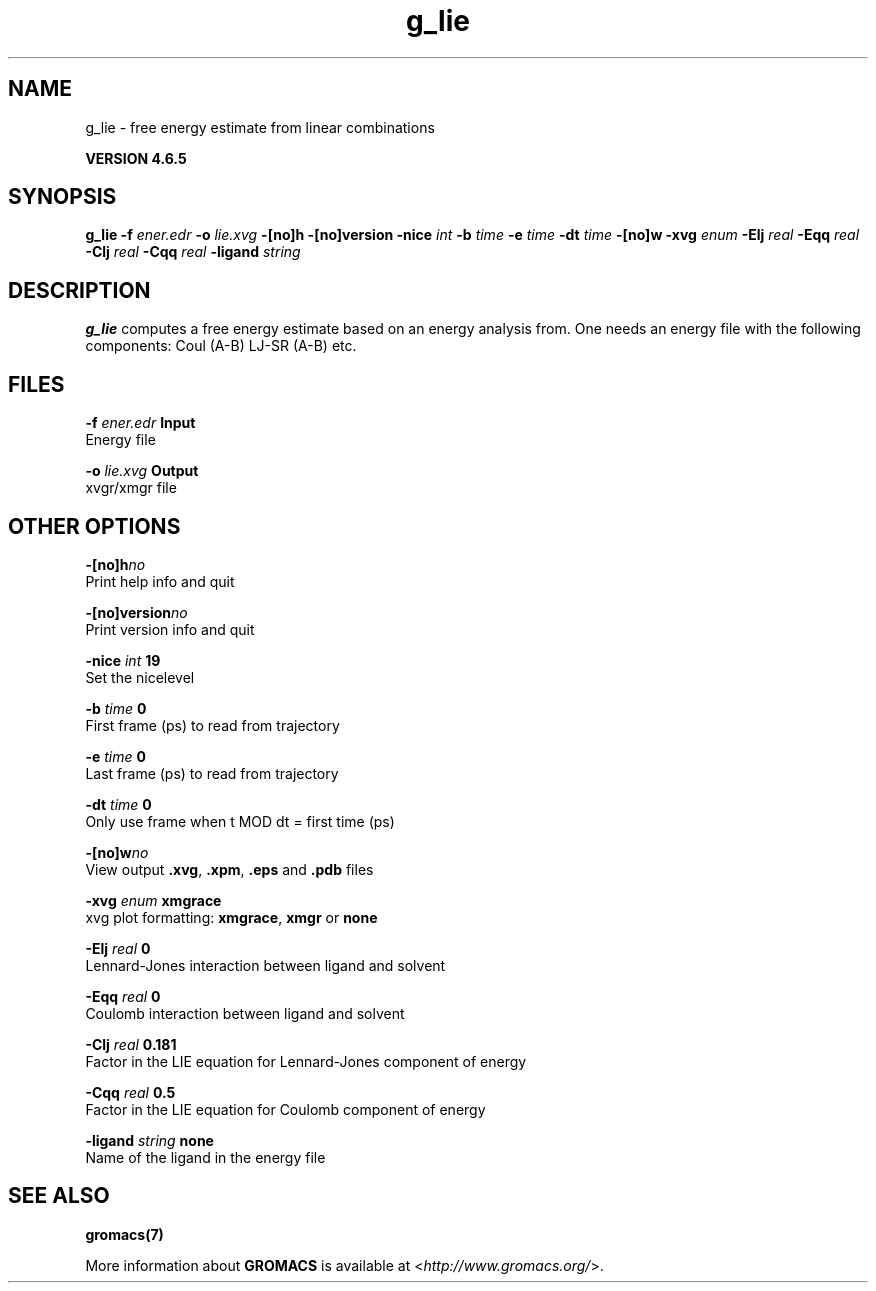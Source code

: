 .TH g_lie 1 "Mon 2 Dec 2013" "" "GROMACS suite, VERSION 4.6.5"
.SH NAME
g_lie\ -\ free\ energy\ estimate\ from\ linear\ combinations

.B VERSION 4.6.5
.SH SYNOPSIS
\f3g_lie\fP
.BI "\-f" " ener.edr "
.BI "\-o" " lie.xvg "
.BI "\-[no]h" ""
.BI "\-[no]version" ""
.BI "\-nice" " int "
.BI "\-b" " time "
.BI "\-e" " time "
.BI "\-dt" " time "
.BI "\-[no]w" ""
.BI "\-xvg" " enum "
.BI "\-Elj" " real "
.BI "\-Eqq" " real "
.BI "\-Clj" " real "
.BI "\-Cqq" " real "
.BI "\-ligand" " string "
.SH DESCRIPTION
\&\fB g_lie\fR computes a free energy estimate based on an energy analysis
\&from. One needs an energy file with the following components:
\&Coul (A\-B) LJ\-SR (A\-B) etc.
.SH FILES
.BI "\-f" " ener.edr" 
.B Input
 Energy file 

.BI "\-o" " lie.xvg" 
.B Output
 xvgr/xmgr file 

.SH OTHER OPTIONS
.BI "\-[no]h"  "no    "
 Print help info and quit

.BI "\-[no]version"  "no    "
 Print version info and quit

.BI "\-nice"  " int" " 19" 
 Set the nicelevel

.BI "\-b"  " time" " 0     " 
 First frame (ps) to read from trajectory

.BI "\-e"  " time" " 0     " 
 Last frame (ps) to read from trajectory

.BI "\-dt"  " time" " 0     " 
 Only use frame when t MOD dt = first time (ps)

.BI "\-[no]w"  "no    "
 View output \fB .xvg\fR, \fB .xpm\fR, \fB .eps\fR and \fB .pdb\fR files

.BI "\-xvg"  " enum" " xmgrace" 
 xvg plot formatting: \fB xmgrace\fR, \fB xmgr\fR or \fB none\fR

.BI "\-Elj"  " real" " 0     " 
 Lennard\-Jones interaction between ligand and solvent

.BI "\-Eqq"  " real" " 0     " 
 Coulomb interaction between ligand and solvent

.BI "\-Clj"  " real" " 0.181 " 
 Factor in the LIE equation for Lennard\-Jones component of energy

.BI "\-Cqq"  " real" " 0.5   " 
 Factor in the LIE equation for Coulomb component of energy

.BI "\-ligand"  " string" " none" 
 Name of the ligand in the energy file

.SH SEE ALSO
.BR gromacs(7)

More information about \fBGROMACS\fR is available at <\fIhttp://www.gromacs.org/\fR>.
